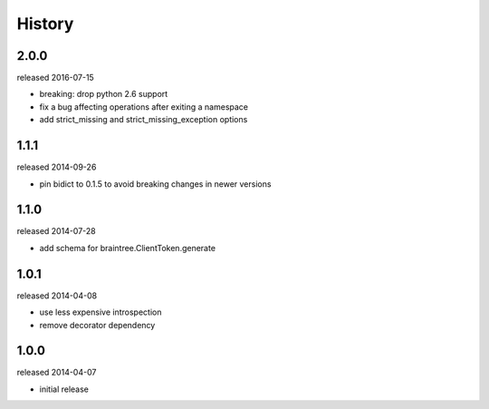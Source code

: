 History
-------
2.0.0
+++++
released 2016-07-15

- breaking: drop python 2.6 support
- fix a bug affecting operations after exiting a namespace
- add strict_missing and strict_missing_exception options


1.1.1
+++++
released 2014-09-26

- pin bidict to 0.1.5 to avoid breaking changes in newer versions

1.1.0
+++++
released 2014-07-28

- add schema for braintree.ClientToken.generate

1.0.1
+++++
released 2014-04-08

- use less expensive introspection
- remove decorator dependency

1.0.0
+++++
released 2014-04-07

- initial release

